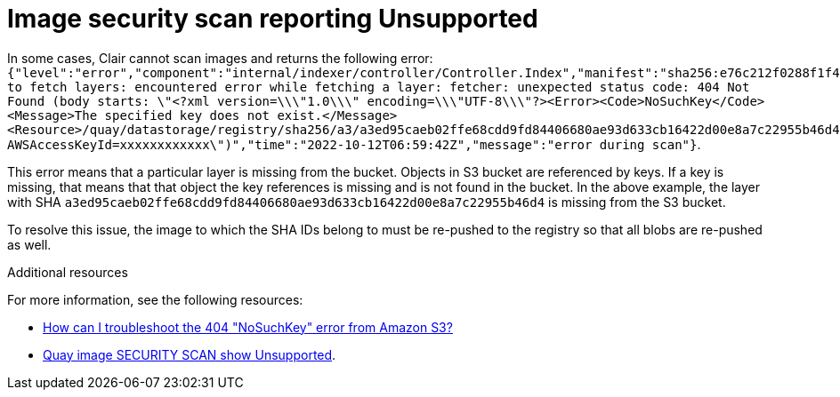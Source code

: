 :_content-type: PROCEDURE
[id="unsupported-security-scan"]
= Image security scan reporting Unsupported

In some cases, Clair cannot scan images and returns the following error: `{"level":"error","component":"internal/indexer/controller/Controller.Index","manifest":"sha256:e76c212f0288f1f4fe79d219fc6a90514234ef1016babdb7e11946db959d1bac","state":"FetchLayers","error":"failed to fetch layers: encountered error while fetching a layer: fetcher: unexpected status code: 404 Not Found (body starts: \"<?xml version=\\\"1.0\\\" encoding=\\\"UTF-8\\\"?><Error><Code>NoSuchKey</Code><Message>The specified key does not exist.</Message><Resource>/quay/datastorage/registry/sha256/a3/a3ed95caeb02ffe68cdd9fd84406680ae93d633cb16422d00e8a7c22955b46d4?AWSAccessKeyId=xxxxxxxxxxxx\")","time":"2022-10-12T06:59:42Z","message":"error during scan"}`. 

This error means that a particular layer is missing from the bucket. Objects in S3 bucket are referenced by keys. If a key is missing, that means that that object the key references is missing and is not found in the bucket. In the above example, the layer with SHA `a3ed95caeb02ffe68cdd9fd84406680ae93d633cb16422d00e8a7c22955b46d4` is missing from the S3 bucket.

To resolve this issue, the image to which the SHA IDs belong to must be re-pushed to the registry so that all blobs are re-pushed as well. 

[role="_additional-resources"]
.Additional resources

For more information, see the following resources:

* link:https://repost.aws/knowledge-center/404-error-nosuchkey-s3[How can I troubleshoot the 404 "NoSuchKey" error from Amazon S3?]
* link:https://access.redhat.com/solutions/6358352[Quay image SECURITY SCAN show Unsupported].